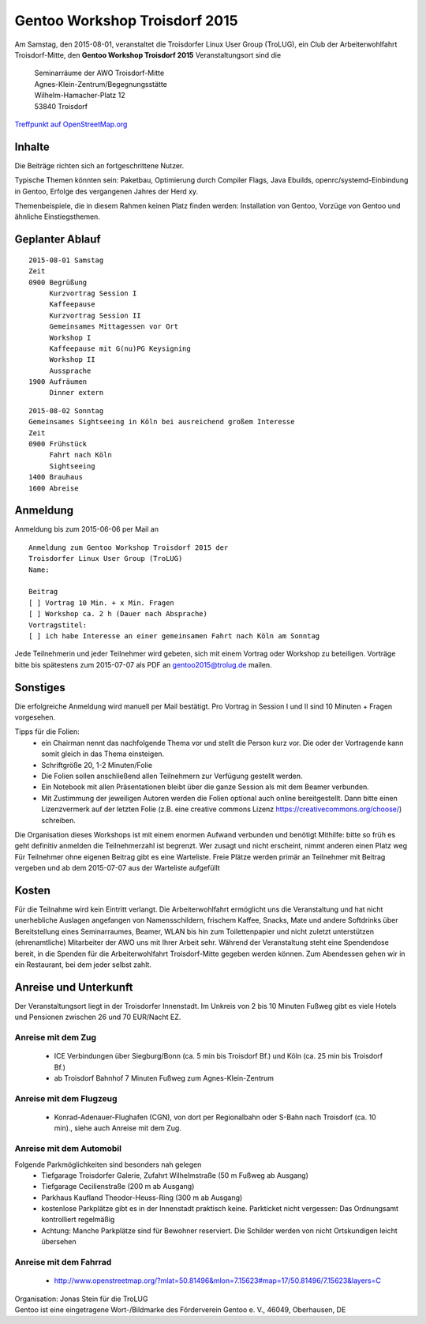 .. _gentoo-workshop:

Gentoo Workshop Troisdorf 2015
==============================

Am Samstag, den 2015-08-01,
veranstaltet die Troisdorfer Linux User Group (TroLUG),
ein Club der Arbeiterwohlfahrt Troisdorf-Mitte,
den
**Gentoo Workshop Troisdorf 2015**
Veranstaltungsort sind die


   
    | Seminarräume der AWO Troisdorf-Mitte
    | Agnes-Klein-Zentrum/Begegnungsstätte
    | Wilhelm-Hamacher-Platz 12
    | 53840 Troisdorf

   
`Treffpunkt auf OpenStreetMap.org <http://osm.org/go/0GISOY8w2?layers=H&way=178490074>`_

Inhalte
-------
Die Beiträge richten sich an fortgeschrittene Nutzer.

Typische Themen könnten sein: Paketbau, Optimierung durch Compiler Flags, Java Ebuilds,
openrc/systemd-Einbindung in Gentoo, Erfolge des vergangenen Jahres der Herd xy.

Themenbeispiele, die in diesem Rahmen keinen Platz finden werden: Installation von Gentoo, Vorzüge von Gentoo und ähnliche Einstiegsthemen.


Geplanter Ablauf
----------------

::

   2015-08-01 Samstag 
   Zeit
   0900 Begrüßung
        Kurzvortrag Session I 
        Kaffeepause
        Kurzvortrag Session II
        Gemeinsames Mittagessen vor Ort
        Workshop I
        Kaffeepause mit G(nu)PG Keysigning
        Workshop II
        Aussprache
   1900 Aufräumen
        Dinner extern


::

   2015-08-02 Sonntag
   Gemeinsames Sightseeing in Köln bei ausreichend großem Interesse
   Zeit
   0900 Frühstück
        Fahrt nach Köln
	Sightseeing
   1400 Brauhaus
   1600 Abreise



Anmeldung
---------
Anmeldung bis zum 2015-06-06 per Mail an 

.. raw:: html

    <a href="mailto:gentoo2015@trolug.de?subject=Anmeldung zum Gentoo Workshop &body=Anmeldung zum Gentoo Workshop Troisdorf 2015 der 
   Troisdorfer Linux User Group (TroLUG)%0D%0A
   Name: %0D%0A
   %0D%0A
   Beitrag %0D%0A
   [ ] Vortrag 10 Min. + x Min. Fragen %0D%0A
   [ ] Workshop ca. 2 h (Dauer nach Absprache) %0D%0A
   Vortragstitel: %0D%0A
   [ ] ich habe Interesse an einer gemeinsamen Fahrt nach Köln am Sonntag %0D%0A  %0D%0A&">gentoo2015@trolug.de (vorbereiteter Mailbody) </a>

::

   Anmeldung zum Gentoo Workshop Troisdorf 2015 der 
   Troisdorfer Linux User Group (TroLUG)
   Name:

   Beitrag
   [ ] Vortrag 10 Min. + x Min. Fragen
   [ ] Workshop ca. 2 h (Dauer nach Absprache)
   Vortragstitel:
   [ ] ich habe Interesse an einer gemeinsamen Fahrt nach Köln am Sonntag



Jede Teilnehmerin und jeder Teilnehmer wird gebeten, sich mit einem Vortrag oder Workshop zu beteiligen.
Vorträge bitte bis spätestens zum 2015-07-07 als PDF an gentoo2015@trolug.de mailen.


Sonstiges
---------
Die erfolgreiche Anmeldung wird manuell per Mail bestätigt.
Pro Vortrag in Session I und II sind 10 Minuten + Fragen vorgesehen. 

Tipps für die Folien:
  * ein Chairman nennt das nachfolgende Thema vor und stellt die Person kurz vor. Die oder der Vortragende kann somit gleich in das Thema einsteigen.
  * Schriftgröße 20, 1-2 Minuten/Folie
  * Die Folien sollen anschließend allen Teilnehmern zur Verfügung gestellt werden.
  * Ein Notebook mit allen Präsentationen bleibt über die ganze Session als mit dem Beamer verbunden.
  * Mit Zustimmung der jeweiligen Autoren werden die Folien optional auch online bereitgestellt. Dann bitte einen Lizenzvermerk auf der letzten Folie (z.B. eine creative commons Lizenz https://creativecommons.org/choose/) schreiben.
  

Die Organisation dieses Workshops ist mit einem enormen Aufwand verbunden und benötigt Mithilfe:
bitte so früh es geht definitiv anmelden
die Teilnehmerzahl ist begrenzt. Wer zusagt und nicht erscheint, nimmt anderen einen Platz weg
Für Teilnehmer ohne eigenen Beitrag gibt es eine Warteliste. 
Freie Plätze werden primär an Teilnehmer mit Beitrag vergeben und ab dem 2015-07-07 aus der Warteliste aufgefüllt

Kosten
------
Für die Teilnahme wird kein Eintritt verlangt. 
Die Arbeiterwohlfahrt ermöglicht uns die Veranstaltung und hat nicht unerhebliche Auslagen angefangen von Namensschildern, frischem Kaffee, Snacks, Mate und andere Softdrinks über Bereitstellung eines Seminarraumes, Beamer, WLAN bis hin zum Toilettenpapier und nicht zuletzt unterstützen (ehrenamtliche) Mitarbeiter der AWO uns mit Ihrer Arbeit sehr.
Während der Veranstaltung steht eine Spendendose bereit, in die Spenden für die Arbeiterwohlfahrt Troisdorf-Mitte gegeben werden können. 
Zum Abendessen gehen wir in ein Restaurant, bei dem jeder selbst zahlt.

Anreise und Unterkunft
----------------------
Der Veranstaltungsort liegt in der Troisdorfer Innenstadt. 
Im Unkreis von 2 bis 10 Minuten Fußweg gibt es viele Hotels und Pensionen zwischen 26 und 70 EUR/Nacht EZ.



Anreise mit dem Zug
^^^^^^^^^^^^^^^^^^^
  * ICE Verbindungen über Siegburg/Bonn (ca. 5 min bis Troisdorf Bf.) und Köln (ca. 25 min bis Troisdorf Bf.)
  * ab Troisdorf Bahnhof 7 Minuten Fußweg zum Agnes-Klein-Zentrum


Anreise mit dem Flugzeug
^^^^^^^^^^^^^^^^^^^^^^^^
  * Konrad-Adenauer-Flughafen (CGN), von dort per Regionalbahn oder S-Bahn nach Troisdorf (ca. 10 min)., siehe auch Anreise mit dem Zug.

Anreise mit dem Automobil
^^^^^^^^^^^^^^^^^^^^^^^^^
Folgende Parkmöglichkeiten sind besonders nah gelegen
  * Tiefgarage Troisdorfer Galerie, Zufahrt Wilhelmstraße (50 m Fußweg ab Ausgang)
  * Tiefgarage Cecilienstraße (200 m ab Ausgang)
  * Parkhaus Kaufland Theodor-Heuss-Ring (300 m ab Ausgang)
  * kostenlose Parkplätze gibt es in der Innenstadt praktisch keine. Parkticket nicht vergessen: Das Ordnungsamt kontrolliert regelmäßig
  * Achtung: Manche Parkplätze sind für Bewohner reserviert. Die Schilder werden von nicht Ortskundigen leicht übersehen 

Anreise mit dem Fahrrad
^^^^^^^^^^^^^^^^^^^^^^^
  * http://www.openstreetmap.org/?mlat=50.81496&mlon=7.15623#map=17/50.81496/7.15623&layers=C


| Organisation: Jonas Stein für die TroLUG
| Gentoo ist eine eingetragene Wort-/Bildmarke des Förderverein Gentoo e. V., 46049, Oberhausen, DE
